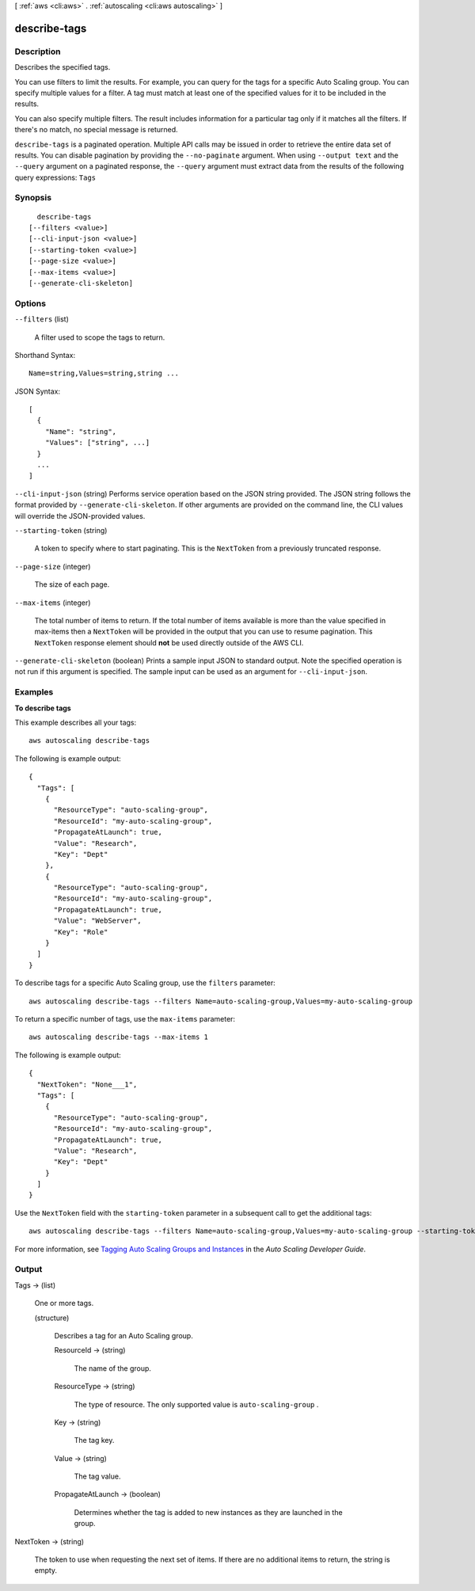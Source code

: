 [ :ref:`aws <cli:aws>` . :ref:`autoscaling <cli:aws autoscaling>` ]

.. _cli:aws autoscaling describe-tags:


*************
describe-tags
*************



===========
Description
===========



Describes the specified tags.

 

You can use filters to limit the results. For example, you can query for the tags for a specific Auto Scaling group. You can specify multiple values for a filter. A tag must match at least one of the specified values for it to be included in the results.

 

You can also specify multiple filters. The result includes information for a particular tag only if it matches all the filters. If there's no match, no special message is returned.



``describe-tags`` is a paginated operation. Multiple API calls may be issued in order to retrieve the entire data set of results. You can disable pagination by providing the ``--no-paginate`` argument.
When using ``--output text`` and the ``--query`` argument on a paginated response, the ``--query`` argument must extract data from the results of the following query expressions: ``Tags``


========
Synopsis
========

::

    describe-tags
  [--filters <value>]
  [--cli-input-json <value>]
  [--starting-token <value>]
  [--page-size <value>]
  [--max-items <value>]
  [--generate-cli-skeleton]




=======
Options
=======

``--filters`` (list)


  A filter used to scope the tags to return.

  



Shorthand Syntax::

    Name=string,Values=string,string ...




JSON Syntax::

  [
    {
      "Name": "string",
      "Values": ["string", ...]
    }
    ...
  ]



``--cli-input-json`` (string)
Performs service operation based on the JSON string provided. The JSON string follows the format provided by ``--generate-cli-skeleton``. If other arguments are provided on the command line, the CLI values will override the JSON-provided values.

``--starting-token`` (string)
 

  A token to specify where to start paginating. This is the ``NextToken`` from a previously truncated response.

   

``--page-size`` (integer)
 

  The size of each page.

   

  

  

``--max-items`` (integer)
 

  The total number of items to return. If the total number of items available is more than the value specified in max-items then a ``NextToken`` will be provided in the output that you can use to resume pagination. This ``NextToken`` response element should **not** be used directly outside of the AWS CLI.

   

``--generate-cli-skeleton`` (boolean)
Prints a sample input JSON to standard output. Note the specified operation is not run if this argument is specified. The sample input can be used as an argument for ``--cli-input-json``.



========
Examples
========

**To describe tags**

This example describes all your tags::

	aws autoscaling describe-tags

The following is example output::

  {
    "Tags": [
      {
        "ResourceType": "auto-scaling-group",
        "ResourceId": "my-auto-scaling-group",
        "PropagateAtLaunch": true,
        "Value": "Research",
        "Key": "Dept"
      },
      {
        "ResourceType": "auto-scaling-group",
        "ResourceId": "my-auto-scaling-group",
        "PropagateAtLaunch": true,
        "Value": "WebServer",
        "Key": "Role"
      }
    ]
  }

To describe tags for a specific Auto Scaling group, use the ``filters`` parameter::

	aws autoscaling describe-tags --filters Name=auto-scaling-group,Values=my-auto-scaling-group

To return a specific number of tags, use the ``max-items`` parameter::

	aws autoscaling describe-tags --max-items 1

The following is example output::

  {
    "NextToken": "None___1",
    "Tags": [
      {
        "ResourceType": "auto-scaling-group",
        "ResourceId": "my-auto-scaling-group",
        "PropagateAtLaunch": true,
        "Value": "Research",
        "Key": "Dept"
      }
    ]
  }

Use the ``NextToken`` field with the ``starting-token`` parameter in a subsequent call to get the additional tags::

    aws autoscaling describe-tags --filters Name=auto-scaling-group,Values=my-auto-scaling-group --starting-token None___1

For more information, see `Tagging Auto Scaling Groups and Instances`_ in the *Auto Scaling Developer Guide*.

.. _`Tagging Auto Scaling Groups and Instances`: http://docs.aws.amazon.com/AutoScaling/latest/DeveloperGuide/ASTagging.html



======
Output
======

Tags -> (list)

  

  One or more tags.

  

  (structure)

    

    Describes a tag for an Auto Scaling group.

    

    ResourceId -> (string)

      

      The name of the group.

      

      

    ResourceType -> (string)

      

      The type of resource. The only supported value is ``auto-scaling-group`` .

      

      

    Key -> (string)

      

      The tag key.

      

      

    Value -> (string)

      

      The tag value.

      

      

    PropagateAtLaunch -> (boolean)

      

      Determines whether the tag is added to new instances as they are launched in the group.

      

      

    

  

NextToken -> (string)

  

  The token to use when requesting the next set of items. If there are no additional items to return, the string is empty.

  

  

